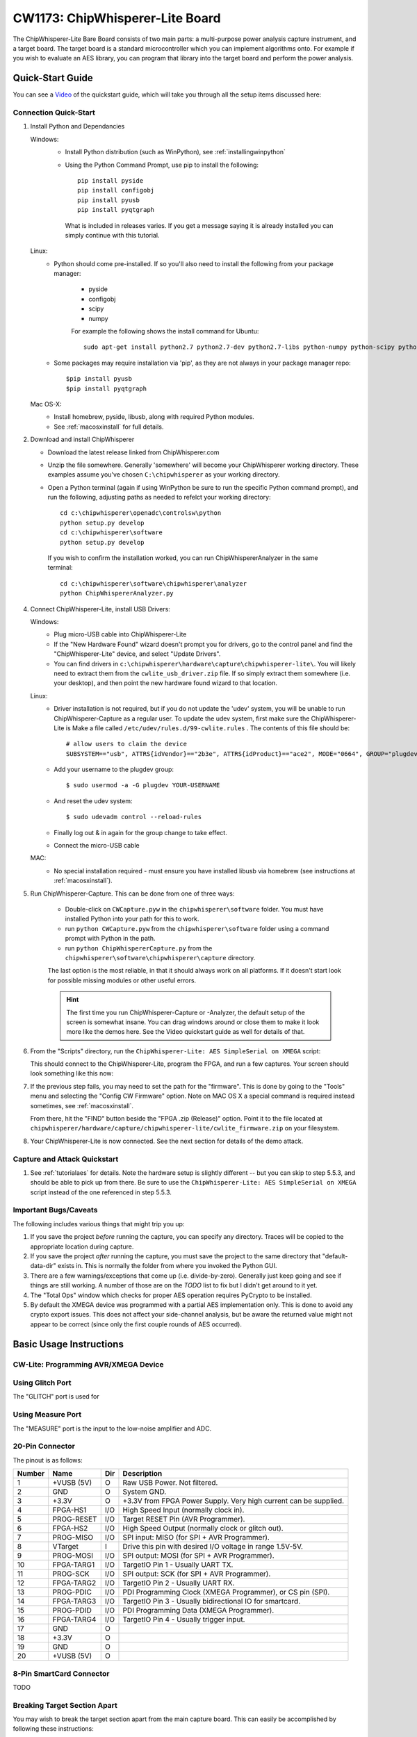 .. _naecw1173_cwlite:

CW1173: ChipWhisperer-Lite Board
================================

The ChipWhisperer-Lite Bare Board consists of two main parts: a multi-purpose power analysis capture instrument, and a target board. The target board
is a standard microcontroller which you can implement algorithms onto. For example if you wish to evaluate an AES library, you can program that library
into the target board and perform the power analysis.

.. image:: /images/cw1173/cwlite_basic.png

Quick-Start Guide
-----------------

You can see a `Video <http://www.youtube.com/watch?v=MJmkYqA-LeM&hd=1>`__ of the quickstart guide, which will take you through all the setup items discussed here:

|YouTubeCW1173Demo|_

.. |YouTubeCW1173Demo| image:: /images/cw1173/cwlite_demo_video.png
.. _YouTubeCW1173Demo: http://www.youtube.com/watch?v=MJmkYqA-LeM&hd=1


Connection Quick-Start
^^^^^^^^^^^^^^^^^^^^^^

1. Install Python and Dependancies
   
   Windows:
     * Install Python distribution (such as WinPython), see :ref:`installingwinpython`
     * Using the Python Command Prompt, use pip to install the following::
     
        pip install pyside
        pip install configobj
        pip install pyusb
        pip install pyqtgraph 
        
      What is included in releases varies. If you get a message saying it is already installed you can simply continue with this tutorial.
       
   Linux:
     * Python should come pre-installed. If so you'll also need to install the following from your package manager:
     
        * pyside
        * configobj
        * scipy
        * numpy
     
        For example the following shows the install command for Ubuntu::
        
         sudo apt-get install python2.7 python2.7-dev python2.7-libs python-numpy python-scipy python-pyside python-configobj python-setuptools python-pip
         
     * Some packages may require installation via 'pip', as they are not always in your package manager repo::
        
         $pip install pyusb
         $pip install pyqtgraph         
        
   Mac OS-X:
      * Install homebrew, pyside, libusb, along with required Python modules.
      * See :ref:`macosxinstall` for full details.
      
2. Download and install ChipWhisperer

   * Download the latest release linked from ChipWhisperer.com
   * Unzip the file somewhere. Generally 'somewhere' will become your ChipWhisperer working directory. These examples assume
     you've chosen ``C:\chipwhisperer`` as your working directory.
   * Open a Python terminal (again if using WinPython be sure to run the specific Python command prompt),
     and run the following, adjusting paths as needed to refelct your working directory::

       cd c:\chipwhisperer\openadc\controlsw\python
       python setup.py develop
       cd c:\chipwhisperer\software
       python setup.py develop

    If you wish to confirm the installation worked, you can run ChipWhispererAnalyzer in the same terminal::

       cd c:\chipwhisperer\software\chipwhisperer\analyzer
       python ChipWhispererAnalyzer.py
       
4. Connect ChipWhisperer-Lite, install USB Drivers:

   Windows:
     * Plug micro-USB cable into ChipWhisperer-Lite
     * If the "New Hardware Found" wizard doesn't prompt you for drivers, go to the control panel and find the "ChipWhisperer-Lite" device, and select "Update Drivers".
     * You can find drivers in ``c:\chipwhisperer\hardware\capture\chipwhisperer-lite\``. You will likely need to extract them from the ``cwlite_usb_driver.zip`` file. If so
       simply extract them somewhere (i.e. your desktop), and then point the new hardware found wizard to that location.
       
   Linux:
     * Driver installation is not required, but if you do not update the 'udev' system, you will be unable to run ChipWhisperer-Capture as a regular user. To update
       the udev system, first make sure the ChipWhisperer-Lite is
       Make a file called ``/etc/udev/rules.d/99-cwlite.rules`` . The contents of this file should be::

        # allow users to claim the device
        SUBSYSTEM=="usb", ATTRS{idVendor}=="2b3e", ATTRS{idProduct}=="ace2", MODE="0664", GROUP="plugdev"

     * Add your username to the plugdev group::

        $ sudo usermod -a -G plugdev YOUR-USERNAME

     * And reset the udev system::

        $ sudo udevadm control --reload-rules

     * Finally log out & in again for the group change to take effect.
     
     * Connect the micro-USB cable
     
   MAC:
     * No special installation required - must ensure you have installed libusb via homebrew (see instructions at :ref:`macosxinstall`).

5. Run ChipWhisperer-Capture. This can be done from one of three ways:

    * Double-click on ``CWCapture.pyw`` in the ``chipwhisperer\software`` folder. You must have installed Python into your path for this to work.
    * run ``python CWCapture.pyw`` from the  ``chipwhisperer\software`` folder using a command prompt with Python in the path.
    * run ``python ChipWhispererCapture.py`` from the ``chipwhisperer\software\chipwhisperer\capture`` directory.
    
    The last option is the most reliable, in that it should always work on all platforms. If it doesn't start look for possible missing modules or
    other useful errors.
    
    .. hint::
    
      The first time you run ChipWhisperer-Capture or -Analyzer, the default setup of the screen is somewhat insane. You can drag windows around
      or close them to make it look more like the demos here. See the Video quickstart guide as well for details of that.
    
6. From the "Scripts" directory, run the ``ChipWhisperer-Lite: AES SimpleSerial on XMEGA`` script:

   .. image:: /images/cw1173/cwlite_simpleserial.png
   
   This should connect to the ChipWhisperer-Lite, program the FPGA, and run a few captures. Your screen should look something like this now:
   
   .. image:: /images/cw1173/cwdemo_normal.png

7. If the previous step fails, you may need to set the path for the "firmware". This is done by going to the "Tools" menu and selecting the
   "Config CW Firmware" option. Note on MAC OS X a special command is required instead sometimes, see :ref:`macosxinstall`.
   
   From there, hit the "FIND" button beside the "FPGA .zip (Release)" option. Point it to the file located at 
   ``chipwhisperer/hardware/capture/chipwhisperer-lite/cwlite_firmware.zip`` on your filesystem.

8. Your ChipWhisperer-Lite is now connected. See the next section for details of the demo attack.

Capture and Attack Quickstart
^^^^^^^^^^^^^^^^^^^^^^^^^^^^^

1. See :ref:`tutorialaes` for details. Note the hardware setup is slightly different -- but you can skip to step 5.5.3, and should be able to pick up
   from there. Be sure to use the ``ChipWhisperer-Lite: AES SimpleSerial on XMEGA`` script instead of the one referenced in step 5.5.3.
   

Important Bugs/Caveats
^^^^^^^^^^^^^^^^^^^^^^

The following includes various things that might trip you up:

1. If you save the project *before* running the capture, you can specify any directory. Traces
   will be copied to the appropriate location during capture.

2. If you save the project *after* running the capture,  you must save the project to
   the same directory that "default-data-dir" exists in. This is normally the folder
   from where you invoked the Python GUI.
   
3. There are a few warnings/exceptions that come up (i.e. divide-by-zero). Generally just
   keep going and see if things are still working. A number of those are on the *TODO*
   list to fix but I didn't get around to it yet.
   
4. The "Total Ops" window which checks for proper AES operation requires PyCrypto to be
   installed.
   
5. By default the XMEGA device was programmed with a partial AES implementation only. This
   is done to avoid any crypto export issues. This does not affect your side-channel analysis,
   but be aware the returned value might not appear to be correct (since only the first couple
   rounds of AES occurred).

Basic Usage Instructions
------------------------

 .. _cwliteprogramming:

CW-Lite: Programming AVR/XMEGA Device
^^^^^^^^^^^^^^^^^^^^^^^^^^^^^^^^^^^^^


Using Glitch Port
^^^^^^^^^^^^^^^^^

The "GLITCH" port is used for 

Using Measure Port
^^^^^^^^^^^^^^^^^^

The "MEASURE" port is the input to the low-noise amplifier and ADC.


20-Pin Connector
^^^^^^^^^^^^^^^^


The pinout is as follows:

============   =============   ====   ==================================================================
Number          Name           Dir     Description
============   =============   ====   ==================================================================
1                +VUSB (5V)      O     Raw USB Power. Not filtered.
2                GND             O     System GND.
3                +3.3V           O     +3.3V from FPGA Power Supply. Very high current can be supplied.
4                FPGA-HS1       I/O    High Speed Input (normally clock in).
5                PROG-RESET     I/O    Target RESET Pin (AVR Programmer).
6                FPGA-HS2       I/O    High Speed Output (normally clock or glitch out).
7                PROG-MISO      I/O    SPI input: MISO (for SPI + AVR Programmer).
8                VTarget         I     Drive this pin with desired I/O voltage in range 1.5V-5V.
9                PROG-MOSI      I/O    SPI output: MOSI (for SPI + AVR Programmer).
10               FPGA-TARG1     I/O    TargetIO Pin 1 - Usually UART TX.
11               PROG-SCK       I/O    SPI output: SCK (for SPI + AVR Programmer).
12               FPGA-TARG2     I/O    TargetIO Pin 2 - Usually UART RX.
13               PROG-PDIC      I/O    PDI Programming Clock (XMEGA Programmer), or CS pin (SPI).
14               FPGA-TARG3     I/O    TargetIO Pin 3 - Usually bidirectional IO for smartcard.
15               PROG-PDID      I/O    PDI Programming Data (XMEGA Programmer).
16               FPGA-TARG4     I/O    TargetIO Pin 4 - Usually trigger input.
17               GND            O
18               +3.3V          O
19               GND            O
20               +VUSB (5V)     O
============   =============   ====   ==================================================================


8-Pin SmartCard  Connector
^^^^^^^^^^^^^^^^^^^^^^^^^^

TODO

Breaking Target Section Apart
^^^^^^^^^^^^^^^^^^^^^^^^^^^^^

You may wish to break the target section apart from the main capture board. This can easily be accomplished by following these instructions:

1. Using a sharp knife (such as Xacto knife or retractable safety knife), cut the traces on the bottom side of the board along the cut line. Pass the knife
   back and forth several times. Scoring the board deeply will make the breaking process easier and less stressful on the PCB:
   
   .. image:: /images/cw1173/breakstep1.png
   
2. Score the board on the top side:

  .. image:: /images/cw1173/breakstep2.png
  
3. Select a surface to break the board over. It is suggested to have a piece of cardboard or boxboard down to protect components on the bottom side of the ChipWhisperer:

  .. image:: /images/cw1173/breakstep3.png
  
4. Hold the main board section flat, apply even pressure to the target board section. It should snap downward:

  .. image:: /images/cw1173/breakstep4.png
  
5. Separate the two sections:

  .. image:: /images/cw1173/breakstep5.png

You can see a `Video <http://www.youtube.com/watch?v=8sIrvG5jqiQ&hd=1>`__ of the process here:

|YouTubeCW1173Break|_

.. |YouTubeCW1173Break| image:: /images/cw1173/cw1173breakvideo.png
.. _YouTubeCW1173Break: http://www.youtube.com/watch?v=8sIrvG5jqiQ&hd=1

Applying even pressure will help prevent damage to the ChipWhisperer-Lite main section. Flexing the PCB too much may cause damage to solder joints, but by holding the entire
board flat against the edge this is prevented.

Advanced Usage
--------------

Mounting Jumpers
^^^^^^^^^^^^^^^^

Note the ChipWhisperer-Lite main board and target section contain a number of jumper options. By default these are not mounted, and solder jumper bridges on the PCB have been
bridged to select the appropriate options when required. Some options are only solder jumpers, which to move the jumper requires a soldering iron to bridge or clear the appropriate
connections.

The following lists jumpers on the ChipWhisperer-Lite / Target Section:

Capture Section Jumpers:
 * JP4 is the "RESET" net for the SAM3U processor.
 * JP2 causes the SAM3U processor flash memory to be erased. When the chip is erased a rom-resident bootloader takes over. See section XXXXX for bootloader details.
 * JP5 selects the IO voltage for the FPGA bank which connects to the 20-pin target. By default SJ6 selects this to be 3.3V. It is not recommended to change this, as
   it is easy to damage the FPGA by feeding an out-of-range voltage in.
 * SJ1 selects if the power supply comes from the Micro-USB connector (default) or an external 5V supply at the +5VIN pin.

Target Section Jumpers:
 * JP7 connects the "MEASURE" SMA to the XMEGA VCC Rail. Shorted by default with SJ4.
 * JP6 connects the "GLITCH" SMA to the XMEGA VCC Rail. Shorted by default with SJ5.
 * JP12 can be used to feed an external voltage into the XMEGA VCC Rail. By default SJ3 connects this to 3.3V.
 * SJ2 selects if the 3.3V rail comes from the 20-pin IDC connector (i.e. ChipWhisperer-Lite board), or via an optional LDO and USB connector. 



